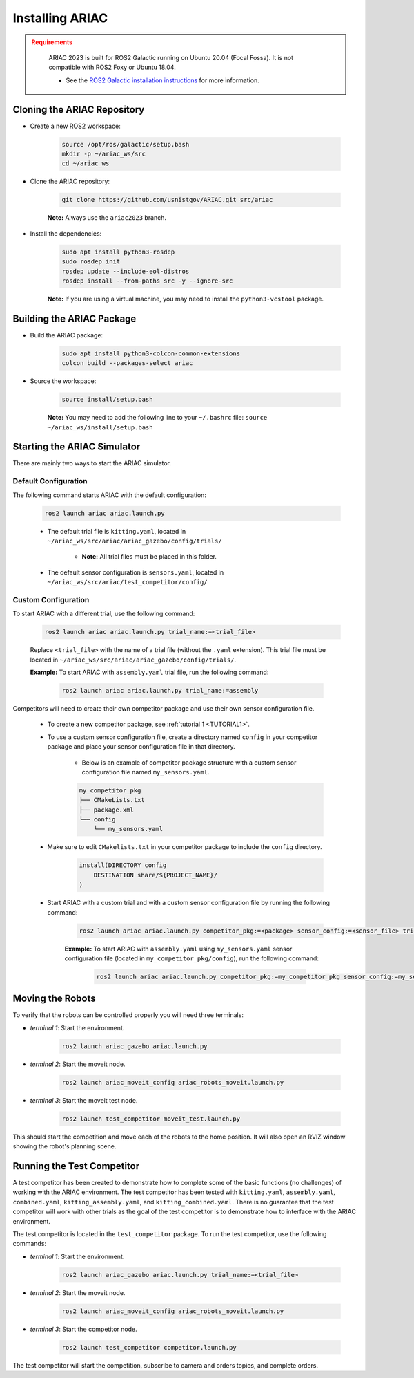 
.. only:: builder_html or readthedocs

.. role:: inline-python(code)
    :language: python

.. role:: inline-cpp(code)
    :language: cpp

.. role:: inline-file(file)

.. role:: inline-tutorial(file)

.. role:: bash(code)
    :language: bash

.. role:: inline-xml(code)
    :language: xml

.. role:: inline-yaml(code)
    :language: yaml

.. role:: underlined
    :class: underlined



Installing ARIAC
===========================

.. admonition:: Requirements
  :class: attention

    ARIAC 2023 is built for ROS2 Galactic running on Ubuntu 20.04 (Focal Fossa). It is not compatible with ROS2 Foxy or Ubuntu 18.04.

    - See the `ROS2 Galactic installation instructions <https://docs.ros.org/en/galactic/Installation.html>`_ for more information.


Cloning the ARIAC Repository
----------------------------

- Create a new ROS2 workspace:

    .. code-block:: bash

        source /opt/ros/galactic/setup.bash
        mkdir -p ~/ariac_ws/src
        cd ~/ariac_ws


- Clone the ARIAC repository:

    .. code-block:: bash
        
        git clone https://github.com/usnistgov/ARIAC.git src/ariac

    **Note:** Always use the ``ariac2023`` branch.


- Install the dependencies:

    .. code-block:: bash

        sudo apt install python3-rosdep
        sudo rosdep init
        rosdep update --include-eol-distros
        rosdep install --from-paths src -y --ignore-src

    **Note:** If you are using a virtual machine, you may need to install the ``python3-vcstool`` package.


Building the ARIAC Package
--------------------------

- Build the ARIAC package:

    .. code-block:: bash

        sudo apt install python3-colcon-common-extensions
        colcon build --packages-select ariac

- Source the workspace:

    .. code-block:: bash

        source install/setup.bash

    **Note:** You may need to add the following line to your ``~/.bashrc`` file: ``source ~/ariac_ws/install/setup.bash``

Starting the ARIAC Simulator
----------------------------

There are mainly two ways to start the ARIAC simulator.

Default Configuration
~~~~~~~~~~~~~~~~~~~~~

The following command starts ARIAC with the default configuration:

    .. code-block:: bash

        ros2 launch ariac ariac.launch.py

    - The default trial file is ``kitting.yaml``, located in ``~/ariac_ws/src/ariac/ariac_gazebo/config/trials/``

        - **Note:** All trial files must be placed in this folder.
    - The default sensor configuration is ``sensors.yaml``, located in ``~/ariac_ws/src/ariac/test_competitor/config/``

Custom Configuration
~~~~~~~~~~~~~~~~~~~~

To start ARIAC with a different trial, use the following command:

    .. code-block:: bash

        ros2 launch ariac ariac.launch.py trial_name:=<trial_file>

    Replace ``<trial_file>`` with the name of a trial file (without the ``.yaml`` extension). This trial file must be located in ``~/ariac_ws/src/ariac/ariac_gazebo/config/trials/``.
    
    **Example:** To start ARIAC with ``assembly.yaml`` trial file, run the following command:

        .. code-block:: bash

            ros2 launch ariac ariac.launch.py trial_name:=assembly

Competitors will need to create their own competitor package and use their own sensor configuration file.

        - To create a new competitor package, see :ref:`tutorial 1 <TUTORIAL1>`.
        - To use a custom sensor configuration file, create a directory named ``config`` in your competitor package and place your sensor configuration file in that directory. 

            - Below is an example of competitor package structure with a custom sensor configuration file named ``my_sensors.yaml``.

            .. code-block:: text
                :class: no-copybutton
                
                my_competitor_pkg
                ├── CMakeLists.txt
                ├── package.xml
                └── config
                    └── my_sensors.yaml

        - Make sure to edit ``CMakelists.txt`` in your competitor package to include the ``config`` directory.

            .. code-block:: cmake

                install(DIRECTORY config
                    DESTINATION share/${PROJECT_NAME}/
                )

        - Start ARIAC with a custom trial and with a custom sensor configuration file by running the following command:

            .. code-block:: bash

                ros2 launch ariac ariac.launch.py competitor_pkg:=<package> sensor_config:=<sensor_file> trial_name:=<trial_file>

            **Example:** To start ARIAC with ``assembly.yaml`` using ``my_sensors.yaml`` sensor configuration file (located in ``my_competitor_pkg/config``), run the following command:

                .. code-block:: bash

                    ros2 launch ariac ariac.launch.py competitor_pkg:=my_competitor_pkg sensor_config:=my_sensors trial_name:=assembly


Moving the Robots
-----------------

To verify that the robots can be controlled properly you will need three terminals:

- *terminal 1*: Start the environment.

    .. code-block:: bash

        ros2 launch ariac_gazebo ariac.launch.py


- *terminal 2*: Start the moveit node.

    .. code-block:: bash

        ros2 launch ariac_moveit_config ariac_robots_moveit.launch.py

- *terminal 3*: Start the moveit test node.

    .. code-block:: bash

        ros2 launch test_competitor moveit_test.launch.py


This should start the competition and move each of the robots to the home position. It will also open an RVIZ window showing the robot's planning scene. 


Running the Test Competitor
---------------------------

A test competitor has been created to demonstrate how to complete some of the basic functions (no challenges) of working with the ARIAC environment.
The test competitor has been tested with ``kitting.yaml``, ``assembly.yaml``, ``combined.yaml``, ``kitting_assembly.yaml``, and ``kitting_combined.yaml``.
There is no guarantee that the test competitor will work with other trials as the goal of the test competitor is to demonstrate how to interface with the ARIAC environment.

The test competitor is located in the ``test_competitor`` package. To run the test competitor, use the following commands:

- *terminal 1*: Start the environment.

    .. code-block:: bash

        ros2 launch ariac_gazebo ariac.launch.py trial_name:=<trial_file>


- *terminal 2*: Start the moveit node.

    .. code-block:: bash

        ros2 launch ariac_moveit_config ariac_robots_moveit.launch.py

- *terminal 3*: Start the competitor node.

    .. code-block:: bash

        ros2 launch test_competitor competitor.launch.py

The test competitor will start the competition, subscribe to camera and orders topics, and complete orders. 
